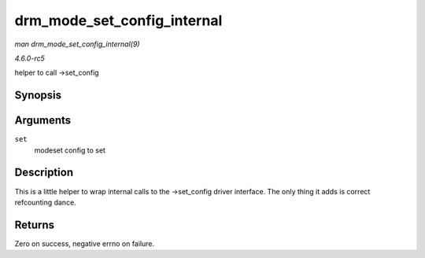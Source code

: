 .. -*- coding: utf-8; mode: rst -*-

.. _API-drm-mode-set-config-internal:

============================
drm_mode_set_config_internal
============================

*man drm_mode_set_config_internal(9)*

*4.6.0-rc5*

helper to call ->set_config


Synopsis
========

.. c:function:: int drm_mode_set_config_internal( struct drm_mode_set * set )

Arguments
=========

``set``
    modeset config to set


Description
===========

This is a little helper to wrap internal calls to the ->set_config
driver interface. The only thing it adds is correct refcounting dance.


Returns
=======

Zero on success, negative errno on failure.


.. ------------------------------------------------------------------------------
.. This file was automatically converted from DocBook-XML with the dbxml
.. library (https://github.com/return42/sphkerneldoc). The origin XML comes
.. from the linux kernel, refer to:
..
.. * https://github.com/torvalds/linux/tree/master/Documentation/DocBook
.. ------------------------------------------------------------------------------
